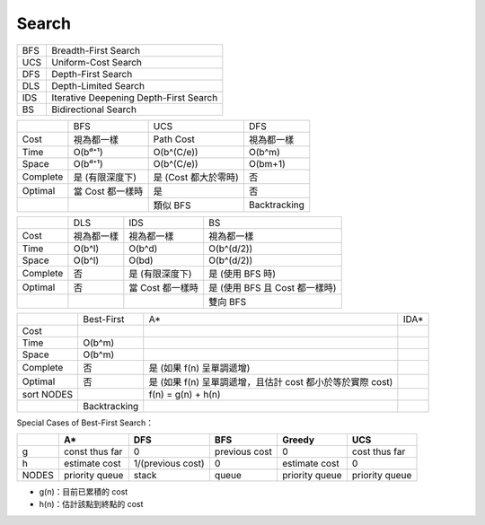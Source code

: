 ========================================
Search
========================================

+-----+----------------------------------------+
| BFS | Breadth-First Search                   |
+-----+----------------------------------------+
| UCS | Uniform-Cost Search                    |
+-----+----------------------------------------+
| DFS | Depth-First Search                     |
+-----+----------------------------------------+
| DLS | Depth-Limited Search                   |
+-----+----------------------------------------+
| IDS | Iterative Deepening Depth-First Search |
+-----+----------------------------------------+
| BS  | Bidirectional Search                   |
+-----+----------------------------------------+

+----------+------------------+----------------------+--------------+
|          | BFS              | UCS                  | DFS          |
+----------+------------------+----------------------+--------------+
| Cost     | 視為都一樣       | Path Cost            | 視為都一樣   |
+----------+------------------+----------------------+--------------+
| Time     | O(bᵈ⁺¹)          | O(b^(C/e))           | O(b^m)       |
+----------+------------------+----------------------+--------------+
| Space    | O(bᵈ⁺¹)          | O(b^(C/e))           | O(bm+1)      |
+----------+------------------+----------------------+--------------+
| Complete | 是 (有限深度下)  | 是 (Cost 都大於零時) | 否           |
+----------+------------------+----------------------+--------------+
| Optimal  | 當 Cost 都一樣時 | 是                   | 否           |
+----------+------------------+----------------------+--------------+
|          |                  | 類似 BFS             | Backtracking |
+----------+------------------+----------------------+--------------+

+----------+------------+------------------+--------------------------------+
|          | DLS        | IDS              | BS                             |
+----------+------------+------------------+--------------------------------+
| Cost     | 視為都一樣 | 視為都一樣       | 視為都一樣                     |
+----------+------------+------------------+--------------------------------+
| Time     | O(b^l)     | O(b^d)           | O(b^(d/2))                     |
+----------+------------+------------------+--------------------------------+
| Space    | O(b^l)     | O(bd)            | O(b^(d/2))                     |
+----------+------------+------------------+--------------------------------+
| Complete | 否         | 是 (有限深度下)  | 是 (使用 BFS 時)               |
+----------+------------+------------------+--------------------------------+
| Optimal  | 否         | 當 Cost 都一樣時 | 是 (使用 BFS 且 Cost 都一樣時) |
+----------+------------+------------------+--------------------------------+
|          |            |                  | 雙向 BFS                       |
+----------+------------+------------------+--------------------------------+

+------------+--------------+---------------------------------------------------------------+------+
|            | Best-First   | A*                                                            | IDA* |
+------------+--------------+---------------------------------------------------------------+------+
| Cost       |              |                                                               |      |
+------------+--------------+---------------------------------------------------------------+------+
| Time       | O(b^m)       |                                                               |      |
+------------+--------------+---------------------------------------------------------------+------+
| Space      | O(b^m)       |                                                               |      |
+------------+--------------+---------------------------------------------------------------+------+
| Complete   | 否           | 是 (如果 f(n) 呈單調遞增)                                     |      |
+------------+--------------+---------------------------------------------------------------+------+
| Optimal    | 否           | 是 (如果 f(n) 呈單調遞增，且估計 cost 都小於等於實際 cost)    |      |
+------------+--------------+---------------------------------------------------------------+------+
| sort NODES |              | f(n) = g(n) + h(n)                                            |      |
+------------+--------------+---------------------------------------------------------------+------+
|            | Backtracking |                                                               |      |
+------------+--------------+---------------------------------------------------------------+------+

Special Cases of Best-First Search：

+-------+----------------+-------------------+---------------+----------------+----------------+
|       | A*             | DFS               | BFS           | Greedy         | UCS            |
+=======+================+===================+===============+================+================+
| g     | const thus far | 0                 | previous cost | 0              | cost thus far  |
+-------+----------------+-------------------+---------------+----------------+----------------+
| h     | estimate cost  | 1/(previous cost) | 0             | estimate cost  | 0              |
+-------+----------------+-------------------+---------------+----------------+----------------+
| NODES | priority queue | stack             | queue         | priority queue | priority queue |
+-------+----------------+-------------------+---------------+----------------+----------------+


* g(n)：目前已累積的 cost
* h(n)：估計該點到終點的 cost
